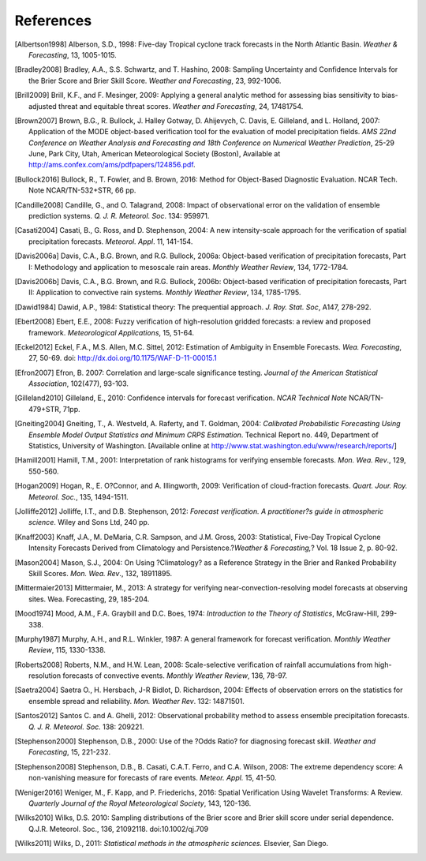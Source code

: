 References
==========

.. [Albertson1998] Alberson, S.D., 1998: Five-day Tropical cyclone track forecasts in the North Atlantic Basin. *Weather & Forecasting*, 13, 1005-1015.

.. [Bradley2008] Bradley, A.A., S.S. Schwartz, and T. Hashino, 2008: Sampling Uncertainty and Confidence Intervals for the Brier Score and Brier Skill Score. *Weather and Forecasting*, 23, 992-1006.

.. [Brill2009] Brill, K.F., and F. Mesinger, 2009: Applying a general analytic method for assessing bias sensitivity to bias-adjusted threat and equitable threat scores. *Weather and Forecasting*, 24, 17481754.

.. [Brown2007] Brown, B.G., R. Bullock, J. Halley Gotway, D. Ahijevych, C. Davis, E. Gilleland, and L. Holland, 2007: Application of the MODE object-based verification tool for the evaluation of model precipitation fields. *AMS 22nd Conference on Weather Analysis and Forecasting and 18th Conference on Numerical Weather Prediction*, 25-29 June, Park City, Utah, American Meteorological Society (Boston), Available at http://ams.confex.com/ams/pdfpapers/124856.pdf.

.. [Bullock2016] Bullock, R., T. Fowler, and B. Brown, 2016: Method for Object-Based Diagnostic Evaluation. NCAR Tech. Note NCAR/TN-532+STR, 66 pp.

.. [Candille2008] Candille, G., and O. Talagrand, 2008: Impact of observational error on the validation of ensemble prediction systems. *Q. J. R. Meteorol. Soc*. 134: 959971.

.. [Casati2004] Casati, B., G. Ross, and D. Stephenson, 2004: A new intensity-scale approach for the verification of spatial precipitation forecasts. *Meteorol. Appl*. 11, 141-154.

.. [Davis2006a] Davis, C.A., B.G. Brown, and R.G. Bullock, 2006a: Object-based verification of precipitation forecasts, Part I: Methodology and application to mesoscale rain areas. *Monthly Weather Review*, 134, 1772-1784.

.. [Davis2006b] Davis, C.A., B.G. Brown, and R.G. Bullock, 2006b: Object-based verification of precipitation forecasts, Part II: Application to convective rain systems. *Monthly Weather Review*, 134, 1785-1795.

.. [Dawid1984] Dawid, A.P., 1984: Statistical theory: The prequential approach. *J. Roy. Stat. Soc*, A147, 278-292.

.. [Ebert2008] Ebert, E.E., 2008: Fuzzy verification of high-resolution gridded forecasts: a review and proposed framework. *Meteorological Applications*, 15, 51-64.

.. [Eckel2012] Eckel, F.A., M.S. Allen, M.C. Sittel, 2012: Estimation of Ambiguity in Ensemble Forecasts. *Wea. Forecasting*, 27, 50-69. doi: http://dx.doi.org/10.1175/WAF-D-11-00015.1

.. [Efron2007] Efron, B. 2007: Correlation and large-scale significance testing. *Journal of the American Statistical Association*, 102(477), 93-103.

.. [Gilleland2010] Gilleland, E., 2010: Confidence intervals for forecast verification. *NCAR Technical Note* NCAR/TN-479+STR, 71pp.

.. [Gneiting2004] Gneiting, T., A. Westveld, A. Raferty, and T. Goldman, 2004: *Calibrated Probabilistic Forecasting Using Ensemble Model Output Statistics and Minimum CRPS Estimation*. Technical Report no. 449, Department of Statistics, University of Washington. [Available online at http://www.stat.washington.edu/www/research/reports/]

.. [Hamill2001] Hamill, T.M., 2001: Interpretation of rank histograms for verifying ensemble forecasts. *Mon. Wea. Rev*., 129, 550-560.

.. [Hogan2009] Hogan, R., E. O?Connor, and A. Illingworth, 2009: Verification of cloud-fraction forecasts. *Quart. Jour. Roy. Meteorol. Soc.*, 135, 1494-1511.

.. [Jolliffe2012] Jolliffe, I.T., and D.B. Stephenson, 2012: *Forecast verification. A practitioner?s guide in atmospheric science*. Wiley and Sons Ltd, 240 pp.

.. [Knaff2003] Knaff, J.A., M. DeMaria, C.R. Sampson, and J.M. Gross, 2003: Statistical, Five-Day Tropical Cyclone Intensity Forecasts Derived from Climatology and Persistence.?\ *Weather & Forecasting,*\ ? Vol. 18 Issue 2, p. 80-92.

.. [Mason2004] Mason, S.J., 2004: On Using ?Climatology? as a Reference Strategy in the Brier and Ranked Probability Skill Scores. *Mon. Wea. Rev*., 132, 18911895.

.. [Mittermaier2013] Mittermaier, M., 2013: A strategy for verifying near-convection-resolving model forecasts at observing sites. Wea. Forecasting, 29, 185-204.

.. [Mood1974] Mood, A.M., F.A. Graybill and D.C. Boes, 1974: *Introduction to the Theory of Statistics*, McGraw-Hill, 299-338.

.. [Murphy1987] Murphy, A.H., and R.L. Winkler, 1987: A general framework for forecast verification. *Monthly Weather Review*, 115, 1330-1338.

.. [Roberts2008] Roberts, N.M., and H.W. Lean, 2008: Scale-selective verification of rainfall accumulations from high-resolution forecasts of convective events. *Monthly Weather Review*, 136, 78-97.

.. [Saetra2004] Saetra O., H. Hersbach, J-R Bidlot, D. Richardson, 2004: Effects of observation errors on the statistics for ensemble spread and reliability. *Mon. Weather Rev*. 132: 14871501.

.. [Santos2012] Santos C. and A. Ghelli, 2012: Observational probability method to assess ensemble precipitation forecasts. *Q. J. R. Meteorol. Soc.* 138: 209221.

.. [Stephenson2000] Stephenson, D.B., 2000: Use of the ?Odds Ratio? for diagnosing forecast skill. *Weather and Forecasting*, 15, 221-232.

.. [Stephenson2008] Stephenson, D.B., B. Casati, C.A.T. Ferro, and C.A. Wilson, 2008: The extreme dependency score: A non-vanishing measure for forecasts of rare events. *Meteor. Appl.* 15, 41-50.

.. [Weniger2016] Weniger, M., F. Kapp, and P. Friederichs, 2016: Spatial Verification Using Wavelet Transforms: A Review. *Quarterly Journal of the Royal Meteorological Society*, 143, 120-136.

.. [Wilks2010] Wilks, D.S. 2010: Sampling distributions of the Brier score and Brier skill score under serial dependence. Q.J.R. Meteorol. Soc., 136, 21092118. doi:10.1002/qj.709

.. [Wilks2011] Wilks, D., 2011: *Statistical methods in the atmospheric sciences.* Elsevier, San Diego.
